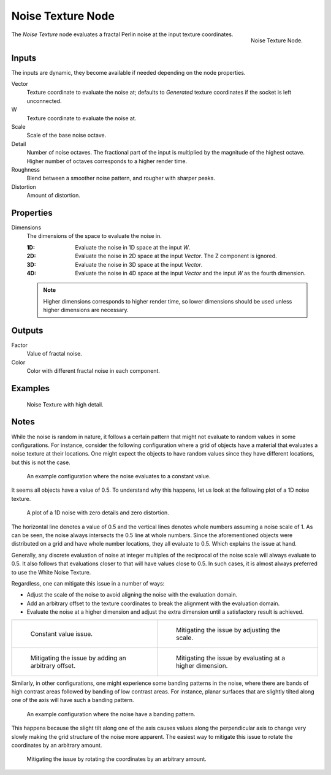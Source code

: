 .. _bpy.types.ShaderNodeTexNoise:
.. Editors Note: This page gets copied into:
.. - :doc:`</physics/simulation/nodes/noise/noise_texture>`

.. --- copy below this line ---

******************
Noise Texture Node
******************

.. figure:: /images/render_shader-nodes_textures_noise_node.png
   :align: right

   Noise Texture Node.

The *Noise Texture* node evaluates a fractal Perlin noise at the input texture coordinates.


Inputs
======

The inputs are dynamic, they become available if needed depending on the node properties.

Vector
   Texture coordinate to evaluate the noise at;
   defaults to *Generated* texture coordinates if the socket is left unconnected.
W
   Texture coordinate to evaluate the noise at.
Scale
   Scale of the base noise octave.
Detail
   Number of noise octaves.
   The fractional part of the input is multiplied by the magnitude of the highest octave.
   Higher number of octaves corresponds to a higher render time.
Roughness
   Blend between a smoother noise pattern, and rougher with sharper peaks.
Distortion
   Amount of distortion.


Properties
==========

Dimensions
   The dimensions of the space to evaluate the noise in.

   :1D: Evaluate the noise in 1D space at the input *W*.
   :2D: Evaluate the noise in 2D space at the input *Vector*. The Z component is ignored.
   :3D: Evaluate the noise in 3D space at the input *Vector*.
   :4D: Evaluate the noise in 4D space at the input *Vector* and the input *W* as the fourth dimension.

   .. note::

      Higher dimensions corresponds to higher render time,
      so lower dimensions should be used unless higher dimensions are necessary.


Outputs
=======

Factor
   Value of fractal noise.
Color
   Color with different fractal noise in each component.


Examples
========

.. figure:: /images/render_shader-nodes_textures_noise_example.jpg

   Noise Texture with high detail.


Notes
=====

While the noise is random in nature, it follows a certain pattern that might not evaluate to
random values in some configurations. For instance, consider the following configuration
where a grid of objects have a material that evaluates a noise texture at their locations.
One might expect the objects to have random values since they have different locations,
but this is not the case.

.. figure:: /images/render_shader-nodes_textures_noise_issue-constant-value.png

   An example configuration where the noise evaluates to a constant value.

It seems all objects have a value of 0.5. To understand why this happens, let us
look at the following plot of a 1D noise texture.

.. figure:: /images/render_shader-nodes_textures_noise_1d-noise-plot.png

   A plot of a 1D noise with zero details and zero distortion.

The horizontal line denotes a value of 0.5 and the vertical lines denotes whole numbers assuming
a noise scale of 1. As can be seen, the noise always intersects the 0.5 line at whole numbers.
Since the aforementioned objects were distributed on a grid and have whole number locations,
they all evaluate to 0.5. Which explains the issue at hand.

Generally, any discrete evaluation of noise at integer multiples of the reciprocal of
the noise scale will always evaluate to 0.5. It also follows that evaluations closer to
that will have values close to 0.5. In such cases, it is almost always preferred to use
the White Noise Texture.

Regardless, one can mitigate this issue in a number of ways:

- Adjust the scale of the noise to avoid aligning the noise with the evaluation domain.
- Add an arbitrary offset to the texture coordinates to break the alignment with the evaluation domain.
- Evaluate the noise at a higher dimension and adjust the extra dimension
  until a satisfactory result is achieved.

.. list-table::

   * - .. figure:: /images/render_shader-nodes_textures_noise_issue-constant-value.png

          Constant value issue.

     - .. figure:: /images/render_shader-nodes_textures_noise_solution1-constant-value.png

          Mitigating the issue by adjusting the scale.

   * - .. figure:: /images/render_shader-nodes_textures_noise_solution2-constant-value.png

          Mitigating the issue by adding an arbitrary offset.

     - .. figure:: /images/render_shader-nodes_textures_noise_solution3-constant-value.png

          Mitigating the issue by evaluating at a higher dimension.

Similarly, in other configurations, one might experience some banding patterns in the noise,
where there are bands of high contrast areas followed by banding of low contrast areas.
For instance, planar surfaces that are slightly tilted along one of the axis
will have such a banding pattern.

.. figure:: /images/render_shader-nodes_textures_noise_issue-banding.png

   An example configuration where the noise have a banding pattern.

This happens because the slight tilt along one of the axis causes values along
the perpendicular axis to change very slowly making the grid structure of
the noise more apparent. The easiest way to mitigate this issue to rotate
the coordinates by an arbitrary amount.

.. figure:: /images/render_shader-nodes_textures_noise_solution-banding.png

   Mitigating the issue by rotating the coordinates by an arbitrary amount.
